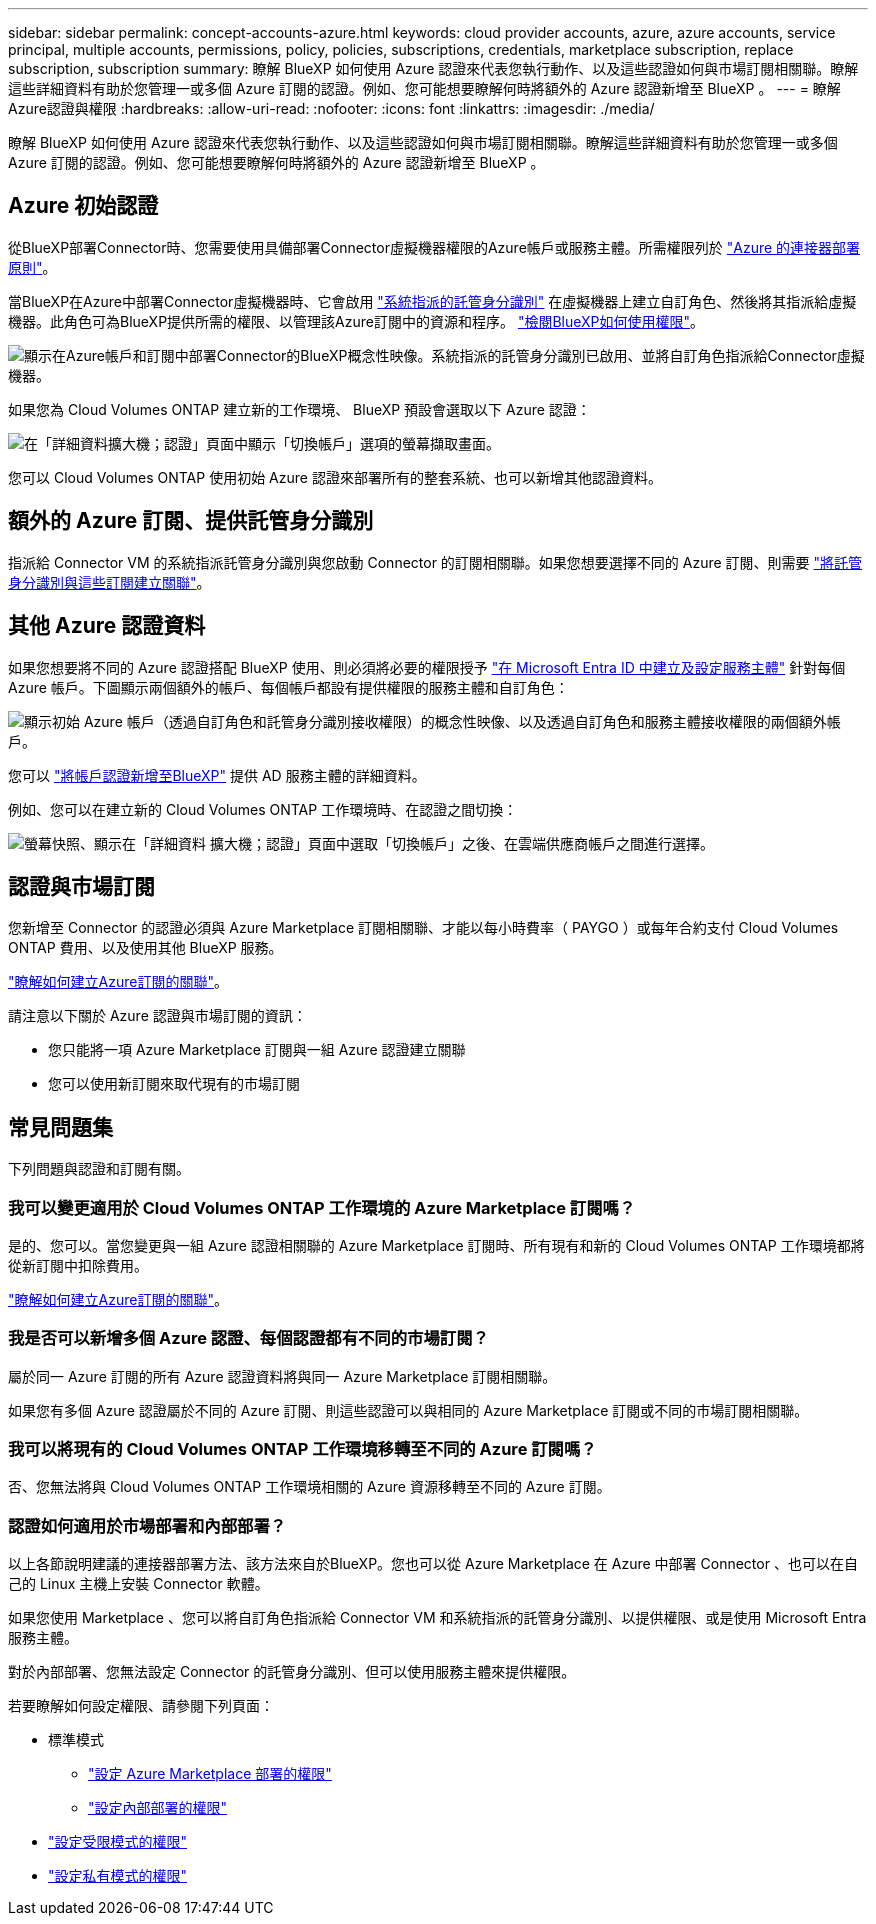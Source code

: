 ---
sidebar: sidebar 
permalink: concept-accounts-azure.html 
keywords: cloud provider accounts, azure, azure accounts, service principal, multiple accounts, permissions, policy, policies, subscriptions, credentials, marketplace subscription, replace subscription, subscription 
summary: 瞭解 BlueXP 如何使用 Azure 認證來代表您執行動作、以及這些認證如何與市場訂閱相關聯。瞭解這些詳細資料有助於您管理一或多個 Azure 訂閱的認證。例如、您可能想要瞭解何時將額外的 Azure 認證新增至 BlueXP 。 
---
= 瞭解Azure認證與權限
:hardbreaks:
:allow-uri-read: 
:nofooter: 
:icons: font
:linkattrs: 
:imagesdir: ./media/


[role="lead"]
瞭解 BlueXP 如何使用 Azure 認證來代表您執行動作、以及這些認證如何與市場訂閱相關聯。瞭解這些詳細資料有助於您管理一或多個 Azure 訂閱的認證。例如、您可能想要瞭解何時將額外的 Azure 認證新增至 BlueXP 。



== Azure 初始認證

從BlueXP部署Connector時、您需要使用具備部署Connector虛擬機器權限的Azure帳戶或服務主體。所需權限列於 link:task-install-connector-azure-bluexp.html#step-2-create-a-custom-role["Azure 的連接器部署原則"]。

當BlueXP在Azure中部署Connector虛擬機器時、它會啟用 https://docs.microsoft.com/en-us/azure/active-directory/managed-identities-azure-resources/overview["系統指派的託管身分識別"^] 在虛擬機器上建立自訂角色、然後將其指派給虛擬機器。此角色可為BlueXP提供所需的權限、以管理該Azure訂閱中的資源和程序。 link:reference-permissions-azure.html["檢閱BlueXP如何使用權限"]。

image:diagram_permissions_initial_azure.png["顯示在Azure帳戶和訂閱中部署Connector的BlueXP概念性映像。系統指派的託管身分識別已啟用、並將自訂角色指派給Connector虛擬機器。"]

如果您為 Cloud Volumes ONTAP 建立新的工作環境、 BlueXP 預設會選取以下 Azure 認證：

image:screenshot_accounts_select_azure.gif["在「詳細資料擴大機；認證」頁面中顯示「切換帳戶」選項的螢幕擷取畫面。"]

您可以 Cloud Volumes ONTAP 使用初始 Azure 認證來部署所有的整套系統、也可以新增其他認證資料。



== 額外的 Azure 訂閱、提供託管身分識別

指派給 Connector VM 的系統指派託管身分識別與您啟動 Connector 的訂閱相關聯。如果您想要選擇不同的 Azure 訂閱、則需要 link:task-adding-azure-accounts.html#associate-additional-azure-subscriptions-with-a-managed-identity["將託管身分識別與這些訂閱建立關聯"]。



== 其他 Azure 認證資料

如果您想要將不同的 Azure 認證搭配 BlueXP 使用、則必須將必要的權限授予 link:task-adding-azure-accounts.html["在 Microsoft Entra ID 中建立及設定服務主體"] 針對每個 Azure 帳戶。下圖顯示兩個額外的帳戶、每個帳戶都設有提供權限的服務主體和自訂角色：

image:diagram_permissions_multiple_azure.png["顯示初始 Azure 帳戶（透過自訂角色和託管身分識別接收權限）的概念性映像、以及透過自訂角色和服務主體接收權限的兩個額外帳戶。"]

您可以 link:task-adding-azure-accounts.html#add-additional-azure-credentials-to-bluexp["將帳戶認證新增至BlueXP"] 提供 AD 服務主體的詳細資料。

例如、您可以在建立新的 Cloud Volumes ONTAP 工作環境時、在認證之間切換：

image:screenshot_accounts_switch_azure.gif["螢幕快照、顯示在「詳細資料  擴大機；認證」頁面中選取「切換帳戶」之後、在雲端供應商帳戶之間進行選擇。"]



== 認證與市場訂閱

您新增至 Connector 的認證必須與 Azure Marketplace 訂閱相關聯、才能以每小時費率（ PAYGO ）或每年合約支付 Cloud Volumes ONTAP 費用、以及使用其他 BlueXP 服務。

link:task-adding-azure-accounts.html#subscribe["瞭解如何建立Azure訂閱的關聯"]。

請注意以下關於 Azure 認證與市場訂閱的資訊：

* 您只能將一項 Azure Marketplace 訂閱與一組 Azure 認證建立關聯
* 您可以使用新訂閱來取代現有的市場訂閱




== 常見問題集

下列問題與認證和訂閱有關。



=== 我可以變更適用於 Cloud Volumes ONTAP 工作環境的 Azure Marketplace 訂閱嗎？

是的、您可以。當您變更與一組 Azure 認證相關聯的 Azure Marketplace 訂閱時、所有現有和新的 Cloud Volumes ONTAP 工作環境都將從新訂閱中扣除費用。

link:task-adding-azure-accounts.html#subscribe["瞭解如何建立Azure訂閱的關聯"]。



=== 我是否可以新增多個 Azure 認證、每個認證都有不同的市場訂閱？

屬於同一 Azure 訂閱的所有 Azure 認證資料將與同一 Azure Marketplace 訂閱相關聯。

如果您有多個 Azure 認證屬於不同的 Azure 訂閱、則這些認證可以與相同的 Azure Marketplace 訂閱或不同的市場訂閱相關聯。



=== 我可以將現有的 Cloud Volumes ONTAP 工作環境移轉至不同的 Azure 訂閱嗎？

否、您無法將與 Cloud Volumes ONTAP 工作環境相關的 Azure 資源移轉至不同的 Azure 訂閱。



=== 認證如何適用於市場部署和內部部署？

以上各節說明建議的連接器部署方法、該方法來自於BlueXP。您也可以從 Azure Marketplace 在 Azure 中部署 Connector 、也可以在自己的 Linux 主機上安裝 Connector 軟體。

如果您使用 Marketplace 、您可以將自訂角色指派給 Connector VM 和系統指派的託管身分識別、以提供權限、或是使用 Microsoft Entra 服務主體。

對於內部部署、您無法設定 Connector 的託管身分識別、但可以使用服務主體來提供權限。

若要瞭解如何設定權限、請參閱下列頁面：

* 標準模式
+
** link:task-install-connector-azure-marketplace.html#step-3-set-up-permissions["設定 Azure Marketplace 部署的權限"]
** link:task-install-connector-on-prem.html#step-4-set-up-cloud-permissions["設定內部部署的權限"]


* link:task-prepare-restricted-mode.html#step-6-prepare-cloud-permissions["設定受限模式的權限"]
* link:task-prepare-private-mode.html#step-6-prepare-cloud-permissions["設定私有模式的權限"]

